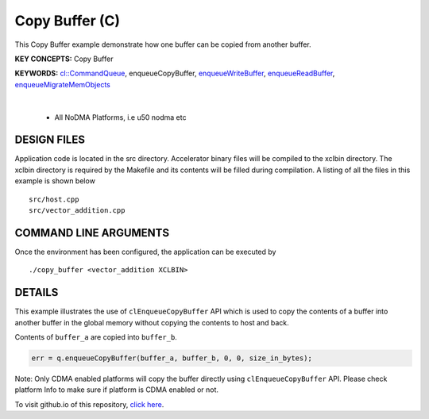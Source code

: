 Copy Buffer (C)
===============

This Copy Buffer example demonstrate how one buffer can be copied from another buffer.

**KEY CONCEPTS:** Copy Buffer

**KEYWORDS:** `cl::CommandQueue <https://docs.xilinx.com/r/en-US/ug1393-vitis-application-acceleration/Command-Queues>`__, enqueueCopyBuffer, `enqueueWriteBuffer <https://docs.xilinx.com/r/en-US/ug1393-vitis-application-acceleration/Buffer-Creation-and-Data-Transfer>`__, `enqueueReadBuffer <https://docs.xilinx.com/r/en-US/ug1393-vitis-application-acceleration/Buffer-Creation-and-Data-Transfer>`__, `enqueueMigrateMemObjects <https://docs.xilinx.com/r/en-US/ug1393-vitis-application-acceleration/Buffer-Creation-and-Data-Transfer>`__

.. raw:: html

 <details>

.. raw:: html

 <summary> 

 <b>EXCLUDED PLATFORMS:</b>

.. raw:: html

 </summary>
|
..

 - All NoDMA Platforms, i.e u50 nodma etc

.. raw:: html

 </details>

.. raw:: html

DESIGN FILES
------------

Application code is located in the src directory. Accelerator binary files will be compiled to the xclbin directory. The xclbin directory is required by the Makefile and its contents will be filled during compilation. A listing of all the files in this example is shown below

::

   src/host.cpp
   src/vector_addition.cpp
   
COMMAND LINE ARGUMENTS
----------------------

Once the environment has been configured, the application can be executed by

::

   ./copy_buffer <vector_addition XCLBIN>

DETAILS
-------

This example illustrates the use of ``clEnqueueCopyBuffer`` API which is
used to copy the contents of a buffer into another buffer in the global
memory without copying the contents to host and back.

Contents of ``buffer_a`` are copied into ``buffer_b``.

.. code:: cpp

   err = q.enqueueCopyBuffer(buffer_a, buffer_b, 0, 0, size_in_bytes);

Note: Only CDMA enabled platforms will copy the buffer directly using
``clEnqueueCopyBuffer`` API. Please check platform Info to make sure if
platform is CDMA enabled or not.

To visit github.io of this repository, `click here <http://xilinx.github.io/Vitis_Accel_Examples>`__.